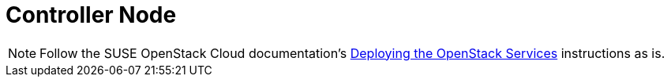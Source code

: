 = Controller Node

[NOTE]
Follow the SUSE OpenStack Cloud documentation's
https://www.suse.com/documentation/suse-openstack-cloud-6/book_cloud_deploy/data/cha_depl_ostack.html[Deploying the OpenStack Services]
instructions as is.

